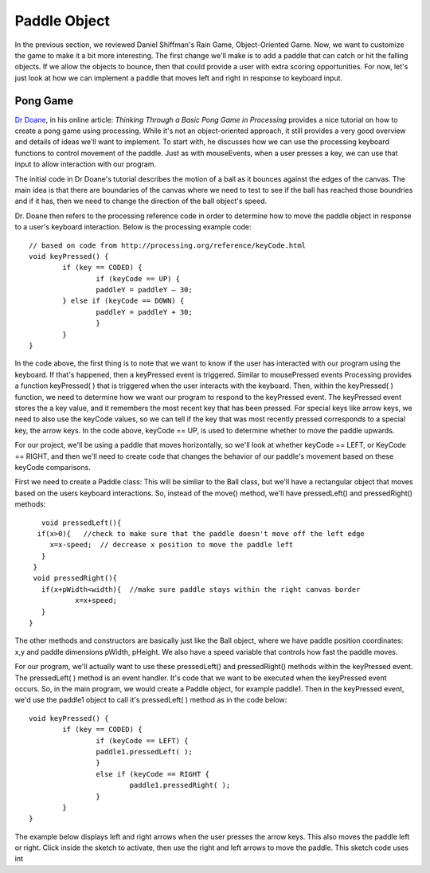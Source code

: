 .. _paddle:

======================
Paddle Object
======================

In the previous section, we reviewed Daniel Shiffman's Rain Game, Object-Oriented Game.  Now, we want
to customize the game to make it a bit more interesting.   The first change we'll make is to add a
paddle that can catch or hit the falling objects.  If we allow the objects to bounce, then that could
provide a user with extra scoring opportunities.  For now, let's just look at how we can implement
a paddle that moves left and right in response to keyboard input.  

Pong Game
===========

`Dr Doane`_, in his online article: `Thinking Through a Basic Pong Game in Processing` provides a nice tutorial 
on how to create a pong game using processing.  While it's not an object-oriented approach, it still provides 
a very good overview and details of ideas we'll want to implement. To start with, he discusses how we can use 
the processing keyboard functions to control movement of the paddle.  Just as with mouseEvents, 
when a user presses a key, we can use that input to allow interaction with our program. 

The initial code in Dr Doane's tutorial describes the motion of a ball as it bounces against the
edges of the canvas.  The main idea is that there are boundaries of the canvas where we need
to test to see if the ball has reached those boundries and if it has, then we need to change 
the direction of the ball object's speed.  

Dr. Doane then refers to the processing reference code in order to determine how to move the
paddle object in response to a user's keyboard interaction.  Below is the processing example 
code::
	
	// based on code from http://processing.org/reference/keyCode.html
	void keyPressed() {
  		if (key == CODED) {
  			if (keyCode == UP) {
      			paddleY = paddleY – 30;
    		} else if (keyCode == DOWN) {
      			paddleY = paddleY + 30;
      			}
      		}
      	}

In the code above, the first thing is to note that we want to know if the user has interacted with
our program using the keyboard.  If that's happened, then a keyPressed event is triggered.
Similar to mousePressed events Processing provides a function keyPressed( ) that is triggered
when the user interacts with the keyboard. Then, within the keyPressed( ) function, we need 
to determine how we want our program to respond to the keyPressed event. The keyPressed event
stores the a key value, and it remembers the most recent key that has been pressed.  For special
keys like arrow keys, we need to also use the keyCode values, so we can tell if the key that was 
most recently pressed corresponds to a special key, the arrow keys.  In the code above, 
keyCode == UP, is used to determine whether to move the paddle upwards.  

For our project, we'll be using a paddle that moves horizontally, so we'll look at whether
keyCode == LEFT, or KeyCode == RIGHT, and then we'll need to create code that changes the
behavior of our paddle's movement based on these keyCode comparisons.

First we need to create a Paddle class:  This will be simliar to the Ball class, but we'll have
a rectangular object that moves based on the users keyboard interactions.  So, instead of the
move() method, we'll have  pressedLeft() and  pressedRight() methods::


	void pressedLeft(){
       if(x>0){   //check to make sure that the paddle doesn't move off the left edge
          x=x-speed;  // decrease x position to move the paddle left
        }
      }
      void pressedRight(){
     	if(x+pWidth<width){  //make sure paddle stays within the right canvas border
       		x=x+speed;
     	}
     }

The other methods and constructors are basically just like the Ball object, where we have 
paddle position coordinates: x,y and paddle dimensions pWidth, pHeight.  We also have a speed
variable that controls how fast the paddle moves.

For our program, we'll actually want to use these pressedLeft() and pressedRight() methods
within the keyPressed event.  The pressedLeft( ) method is an event handler.  It's code that
we want to be executed when the keyPressed event occurs.  So, in the main program, we would
create a Paddle object, for example paddle1.  Then in the keyPressed event, we'd use the
paddle1 object to call it's pressedLeft( ) method as in the code below::

	void keyPressed() {
  		if (key == CODED) {
  			if (keyCode == LEFT) {
      			paddle1.pressedLeft( );
      			} 
      			else if (keyCode == RIGHT {
      				paddle1.pressedRight( );
      			}
      		}
      	}

The example below displays left and right arrows when the user presses the arrow keys.  This
also moves the paddle left or right. Click inside the sketch to activate, then use the right and
left arrows to move the paddle.  This sketch code uses int 

.. raw:: html

	<div class="figure">
		<iframe width="228" height="180" scrolling="no" frameborder="0" src="http://www.openprocessing.org/sketch/190143/embed/?width=200&height=100&border=true"></iframe>
	</div>


.. _Dr Doane: http://drdoane.com/thinking-through-a-basic-pong-game-in-processing/